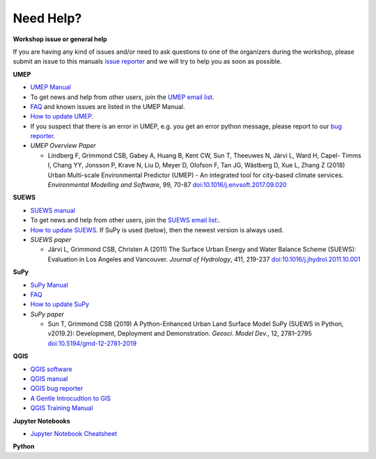 .. _NeedHelp:

Need Help?
~~~~~~~~~~

**Workshop issue or general help**

If you are having any kind of issues and/or need to ask questions to one of the organizers during the workshop, please submit an issue to this manuals `issue reporter <https://github.com/Urban-Meteorology-Reading/UMEP-Workshop.io/issues/new?assignees=&labels=docs&template=docs-issue-report.md&title=>`__ and we will try to help you as soon as possible. 

**UMEP**

- `UMEP Manual <https://umep-docs.readthedocs.io/en/latest/>`__
- To get news and help from other users, join the `UMEP email list <https://www.lists.reading.ac.uk/mailman/listinfo/met-umep>`__.
- `FAQ <https://umep-docs.readthedocs.io/en/latest/FAQ.html>`__ and known issues are listed in the UMEP Manual.
- `How to update UMEP <https://umep-docs.readthedocs.io/en/latest/Getting_Started.html#updating-the-umep-plugin>`__.
- If you suspect that there is an error in UMEP, e.g. you get an error python message, please report to our `bug reporter <https://github.com/UMEP-dev/UMEP/issues>`__.

-  *UMEP Overview Paper*

   -  Lindberg F, Grimmond CSB, Gabey A, Huang B, Kent CW, Sun T,
      Theeuwes N, Järvi L, Ward H, Capel- Timms I, Chang YY, Jonsson P,
      Krave N, Liu D, Meyer D, Olofson F, Tan JG, Wästberg D, Xue L,
      Zhang Z (2018) Urban Multi-scale Environmental Predictor (UMEP) -
      An integrated tool for city-based climate services. *Environmental
      Modelling and Software*, 99, 70-87
      `doi:10.1016/j.envsoft.2017.09.020 <https://www.sciencedirect.com/science/article/pii/S1364815217304140>`_

**SUEWS**

-  `SUEWS manual <https://suews-docs.readthedocs.io/en/latest/>`_
- To get news and help from other users, join the `SUEWS email list: <https://www.lists.reading.ac.uk/mailman/listinfo/met-suews>`__.
- `How to update SUEWS <https://suews-docs.readthedocs.io/en/latest/index.html>`__. If SuPy is used (below), then the newest version is always used.
-  *SUEWS paper*

   -  Järvi L, Grimmond CSB, Christen A (2011) The Surface Urban Energy
      and Water Balance Scheme (SUEWS): Evaluation in Los Angeles and
      Vancouver. *Journal of Hydrology*, 411, 219-237
      `doi:10.1016/j.jhydrol.2011.10.001 <https://www.sciencedirect.com/science/article/pii/S0022169411006937?via%3Dihub>`_

**SuPy**

- `SuPy Manual <https://SuPy.readthedocs.io/en/latest/>`_
- `FAQ <https://supy.readthedocs.io/en/latest/faq.html>`_
- `How to update SuPy <https://supy.readthedocs.io/en/latest/faq.html#how-can-i-upgrade-supy-to-an-up-to-date-version>`__
-  *SuPy paper*

   -  Sun T, Grimmond CSB (2019) A Python-Enhanced Urban Land Surface
      Model SuPy (SUEWS in Python, v2019.2): Development, Deployment and
      Demonstration. *Geosci. Model Dev.*, 12, 2781–2795
      `doi:10.5194/gmd-12-2781-2019 <https://doi.org/10.5194/gmd-12-2781-2019>`_

**QGIS**

- `QGIS software <https://qgis.org/en/site/>`__
- `QGIS manual <https://docs.qgis.org/3.10/en/docs/index.html>`__
- `QGIS bug reporter <https://github.com/qgis/QGIS/issues>`__
- `A Gentle Introcudtion to GIS <https://docs.qgis.org/3.10/en/docs/gentle_gis_introduction/index.html>`__
- `QGIS Training Manual <https://docs.qgis.org/3.10/en/docs/training_manual/index.html>`__


**Jupyter Notebooks**

- `Jupyter Notebook Cheatsheet <https://cheatography.com/weidadeyue/cheat-sheets/jupyter-notebook/>`_


**Python**
